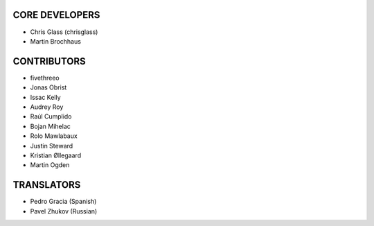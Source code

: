 CORE DEVELOPERS
===============

* Chris Glass (chrisglass)
* Martin Brochhaus

CONTRIBUTORS
============

* fivethreeo
* Jonas Obrist
* Issac Kelly
* Audrey Roy
* Raúl Cumplido
* Bojan Mihelac
* Rolo Mawlabaux
* Justin Steward 
* Kristian Øllegaard
* Martin Ogden

TRANSLATORS
===========

* Pedro Gracia (Spanish)
* Pavel Zhukov (Russian)
